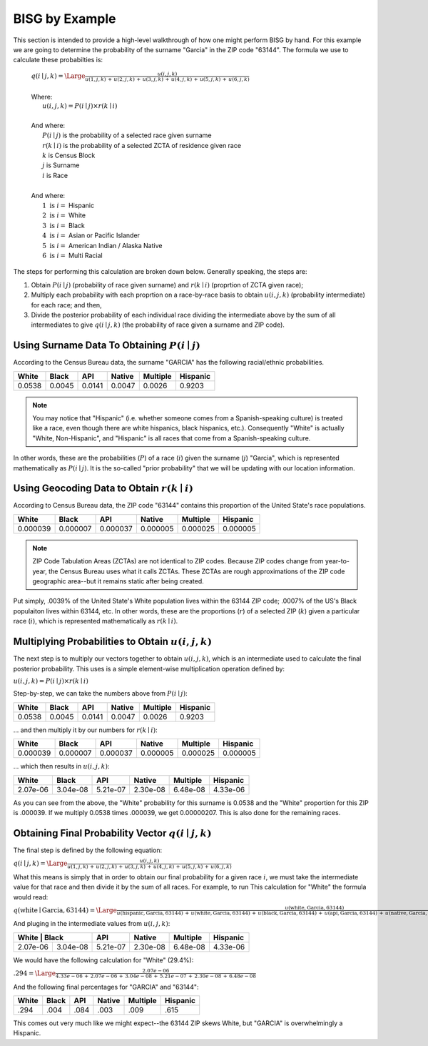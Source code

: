 BISG by Example
===============

This section is intended to provide a high-level walkthrough of how one
might perform BISG by hand. For this example we are going to determine the
probability of the surname "Garcia" in the ZIP code "63144". The formula
we use to calculate these probabilties is:

    | :math:`q(i \mid j,k) = \Large \frac{u(i,j,k)}{u(1,j,k) \, + \, u(2,j,k) \, + \, u(3,j,k) \, + \, u(4,j,k) \, + \, u(5,j,k) \, + \, u(6,j,k)}`
    |
    | Where:
    | :math:`\hspace{25px} u(i,j,k) = P(i \mid j) \times r(k \mid i)`
    |
    | And where:
    | :math:`\hspace{25px} P(i \mid j)` is the probability of a selected race given surname
    | :math:`\hspace{25px} r(k \mid i)` is the probability of a selected ZCTA of residence given race
    | :math:`\hspace{25px} k` is Census Block
    | :math:`\hspace{25px} j` is Surname
    | :math:`\hspace{25px} i` is Race
    |
    | And where:
    | :math:`\hspace{25px} 1 \text{ is } i =` Hispanic
    | :math:`\hspace{25px} 2 \text{ is } i =` White
    | :math:`\hspace{25px} 3 \text{ is } i =` Black
    | :math:`\hspace{25px} 4 \text{ is } i =` Asian or Pacific Islander
    | :math:`\hspace{25px} 5 \text{ is } i =` American Indian / Alaska Native
    | :math:`\hspace{25px} 6 \text{ is } i =` Multi Racial

The steps for performing this calculation are broken down below. Generally
speaking, the steps are:

1. Obtain :math:`P(i \mid j)` (probability of race given surname) and
   :math:`r(k \mid i)` (proprtion of ZCTA given race);
2. Multiply each probability with each proprtion on a race-by-race basis to
   obtain :math:`u(i,j,k)` (probability intermediate) for each race; and
   then,
3. Divide the posterior probability of each individual race dividing the
   intermediate above by the sum of all intermediates to give
   :math:`q(i \mid j,k)` (the probability of race given a surname and ZIP
   code).

Using Surname Data To Obtaining :math:`P(i \mid j)`
---------------------------------------------------

According to the Census Bureau data, the surname "GARCIA" has the following
racial/ethnic probabilities.

+--------+--------+--------+--------+----------+-----------+
| White  | Black  | API    | Native | Multiple | Hispanic  |
+========+========+========+========+==========+===========+
| 0.0538 | 0.0045 | 0.0141 | 0.0047 | 0.0026   | 0.9203    |
+--------+--------+--------+--------+----------+-----------+

.. note::

    You may notice that "Hispanic" (i.e. whether someone comes from a
    Spanish-speaking culture) is treated like a race, even though there are
    white hispanics, black hispanics, etc.). Consequently "White" is
    actually "White, Non-Hispanic", and "Hispanic" is all races that come
    from a Spanish-speaking culture.

In other words, these are the probabilities (:math:`P`) of a race
(:math:`i`) given the surname (:math:`j`) "Garcia", which is represented
mathematically as :math:`P(i \mid j)`. It is the so-called "prior
probability" that we will be updating with our location information.

Using Geocoding Data to Obtain :math:`r(k \mid i)`
--------------------------------------------------

According to Census Bureau data, the ZIP code "63144" contains this
proportion of the United State's race populations.

+----------+----------+----------+----------+-----------+-------------+
| White    | Black    | API      | Native   | Multiple  | Hispanic    |
+==========+==========+==========+==========+===========+=============+
| 0.000039 | 0.000007 | 0.000037 | 0.000005 | 0.000025  | 0.000005    |
+----------+----------+----------+----------+-----------+-------------+

.. note::

    ZIP Code Tabulation Areas (ZCTAs) are not identical to ZIP codes.
    Because ZIP codes change from year-to-year, the Census Bureau uses
    what it calls ZCTAs. These ZCTAs are rough approximations of the ZIP
    code geographic area--but it remains static after being created.

Put simply, .0039% of the United State's White population lives within the
63144 ZIP code; .0007% of the US's Black populaiton lives within 63144,
etc. In other words, these are the proportions (:math:`r`) of a selected
ZIP (:math:`k`) given a particular race (:math:`i`), which is represented
mathematically as :math:`r(k \mid i)`.

Multiplying Probabilities to Obtain :math:`u(i,j,k)`
----------------------------------------------------

The next step is to multiply our vectors together to obtain
:math:`u(i,j,k)`, which is an intermediate used to calculate the final
posterior probability. This uses is a simple element-wise multiplication
operation defined by:

:math:`u(i,j,k) = P(i \mid j) \times r(k \mid i)`

Step-by-step, we can take the numbers above from :math:`P(i \mid j)`:

+--------+--------+--------+--------+----------+-----------+
| White  | Black  | API    | Native | Multiple | Hispanic  |
+========+========+========+========+==========+===========+
| 0.0538 | 0.0045 | 0.0141 | 0.0047 | 0.0026   | 0.9203    |
+--------+--------+--------+--------+----------+-----------+

... and then multiply it by our numbers for :math:`r(k \mid i)`:

+----------+----------+----------+----------+-----------+-------------+
| White    | Black    | API      | Native   | Multiple  | Hispanic    |
+==========+==========+==========+==========+===========+=============+
| 0.000039 | 0.000007 | 0.000037 | 0.000005 | 0.000025  | 0.000005    |
+----------+----------+----------+----------+-----------+-------------+

... which then results in :math:`u(i,j,k)`:

+----------+----------+----------+----------+-----------+-------------+
| White    |  Black   | API      | Native   | Multiple  | Hispanic    |
+==========+==========+==========+==========+===========+=============+
| 2.07e-06 | 3.04e-08 | 5.21e-07 | 2.30e-08 | 6.48e-08  | 4.33e-06    |
+----------+----------+----------+----------+-----------+-------------+

As you can see from the above, the "White" probability for this surname is
0.0538 and the "White" proportion for this ZIP is .000039. If we multiply
0.0538 times .000039, we get 0.00000207. This is also done for the
remaining races.

Obtaining Final Probability Vector :math:`q(i \mid j,k)`
--------------------------------------------------------

The final step is defined by the following equation:

:math:`q(i \mid j,k) = \Large \frac{u(i,j,k)}{u(1,j,k) \, + \, u(2,j,k) \, + \, u(3,j,k) \, + \, u(4,j,k) \, + \, u(5,j,k) \, + \, u(6,j,k)}`

What this means is simply that in order to obtain our final probability for
a given race :math:`i`, we must take the intermediate value for that race
and then divide it by the sum of all races. For example, to run This
calculation for "White" the formula would read:

:math:`q(\text{white} \mid \text{Garcia},\text{63144}) = \Large \frac{u(\text{white},\text{Garcia},\text{63144})}{u(\text{hispanic},\text{Garcia},\text{63144}) \, + \, u(\text{white},\text{Garcia},\text{63144}) \, + \, u(\text{black},\text{Garcia},\text{63144}) \, + \, u(\text{api},\text{Garcia},\text{63144}) \, + \, u(\text{native},\text{Garcia},\text{63144}) \, + \, u(\text{multi},\text{Garcia},\text{63144})}`

And pluging in the intermediate values from :math:`u(i,j,k)`:

+----------+----------+----------+----------+-----------+-------------+
| White     | Black   | API      | Native   | Multiple  | Hispanic    |
+==========+==========+==========+==========+===========+=============+
| 2.07e-06 | 3.04e-08 | 5.21e-07 | 2.30e-08 | 6.48e-08  | 4.33e-06    |
+----------+----------+----------+----------+-----------+-------------+

We would have the following calculation for "White" (29.4%):

:math:`.294 = \Large \frac{2.07e-06}{4.33e-06 \, + \, 2.07e-06 \, + \, 3.04e-08 \, + \, 5.21e-07 \, + \, 2.30e-08 \, + \, 6.48e-08 }`

And the following final percentages for "GARCIA" and "63144":

+----------+---------+----------+----------+-----------+-------------+
| White    | Black   | API      | Native   | Multiple  | Hispanic    |
+==========+=========+==========+==========+===========+=============+
| .294     | .004    | .084     | .003     | .009      | .615        |
+----------+---------+----------+----------+-----------+-------------+

This comes out very much like we might expect--the 63144 ZIP skews White,
but "GARCIA" is overwhelmingly a Hispanic.
